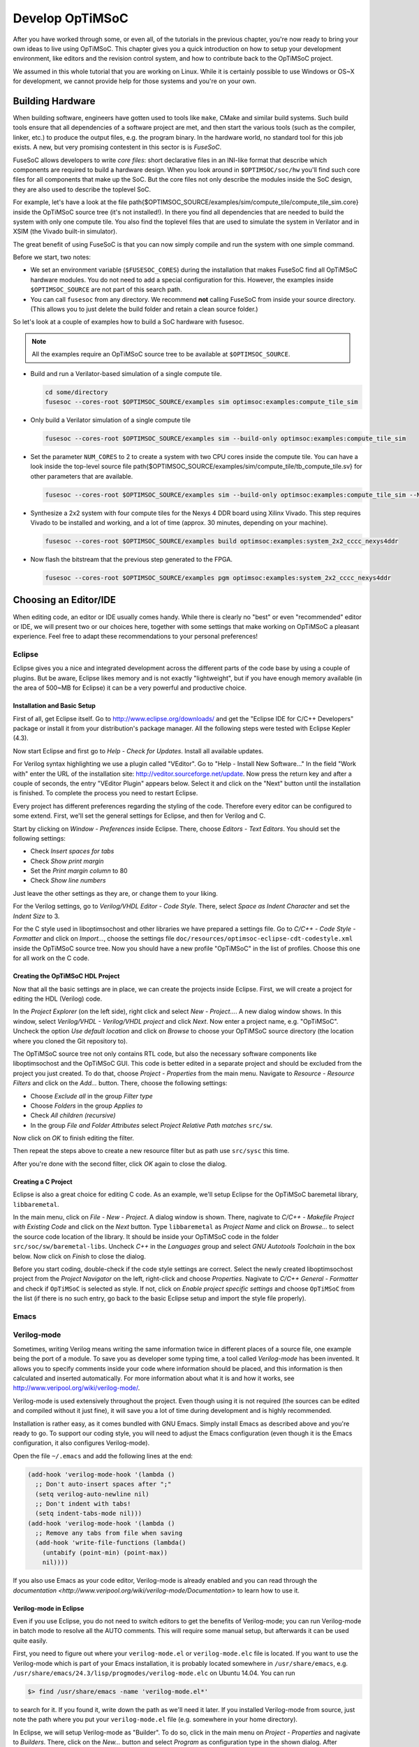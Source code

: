 ****************
Develop OpTiMSoC
****************

After you have worked through some, or even all, of the tutorials in the previous chapter, you're now ready to bring your own ideas to live using OpTiMSoC.
This chapter gives you a quick introduction on how to setup your development environment, like editors and the revision control system, and how to contribute back to the OpTiMSoC project.

We assumed in this whole tutorial that you are working on Linux.
While it is certainly possible to use Windows or OS~X for development, we cannot provide help for those systems and you're on your own.

Building Hardware
=================

When building software, engineers have gotten used to tools like ``make``, CMake and similar build systems.
Such build tools ensure that all dependencies of a software project are met, and then start the various tools (such as the compiler, linker, etc.) to produce the output files, e.g. the program binary.
In the hardware world, no standard tool for this job exists.
A new, but very promising contestent in this sector is is *FuseSoC*.

FuseSoC allows developers to write *core files*: short declarative files in an INI-like format that describe which components are required to build a hardware design.
When you look around in ``$OPTIMSOC/soc/hw`` you'll find such core files for all components that make up the SoC.
But the core files not only describe the modules inside the SoC design, they are also used to describe the toplevel SoC.

For example, let's have a look at the file \path{$OPTIMSOC_SOURCE/examples/sim/compute_tile/compute_tile_sim.core} inside the OpTiMSoC source tree (it's not installed!).
In there you find all dependencies that are needed to build the system with only one compute tile.
You also find the toplevel files that are used to simulate the system in Verilator and in XSIM (the Vivado built-in simulator).

The great benefit of using FuseSoC is that you can now simply compile and run the system with one simple command.

Before we start, two notes:

- We set an environment variable (``$FUSESOC_CORES``) during the installation that makes FuseSoC find all OpTiMSoC hardware modules. You do not need to add a special configuration for this. However, the examples inside ``$OPTIMSOC_SOURCE`` are not part of this search path.
- You can call ``fusesoc`` from any directory. We recommend **not** calling FuseSoC from inside your source directory. (This allows you to just delete the build folder and retain a clean source folder.)

So let's look at a couple of examples how to build a SoC hardware with fusesoc.

.. note:: All the examples require an OpTiMSoC source tree to be available at ``$OPTIMSOC_SOURCE``.

- Build and run a Verilator-based simulation of a single compute tile.

  .. code:: sh

     cd some/directory
     fusesoc --cores-root $OPTIMSOC_SOURCE/examples sim optimsoc:examples:compute_tile_sim

- Only build a Verilator simulation of a single compute tile

  .. code:: sh

     fusesoc --cores-root $OPTIMSOC_SOURCE/examples sim --build-only optimsoc:examples:compute_tile_sim

- Set the parameter ``NUM_CORES`` to 2 to create a system with two CPU cores inside the compute tile.
  You can have a look inside the top-level source file \path{$OPTIMSOC_SOURCE/examples/sim/compute_tile/tb_compute_tile.sv} for other parameters that are available.

  .. code:: sh

     fusesoc --cores-root $OPTIMSOC_SOURCE/examples sim --build-only optimsoc:examples:compute_tile_sim --NUM_CORES 2

- Synthesize a 2x2 system with four compute tiles for the Nexys 4 DDR board using Xilinx Vivado.
  This step requires Vivado to be installed and working, and a lot of time (approx. 30 minutes, depending on your machine).

  .. code:: sh

     fusesoc --cores-root $OPTIMSOC_SOURCE/examples build optimsoc:examples:system_2x2_cccc_nexys4ddr

- Now flash the bitstream that the previous step generated to the FPGA.

  .. code:: sh

     fusesoc --cores-root $OPTIMSOC_SOURCE/examples pgm optimsoc:examples:system_2x2_cccc_nexys4ddr

Choosing an Editor/IDE
======================     

When editing code, an editor or IDE usually comes handy.
While there is clearly no "best" or even "recommended" editor or IDE, we will present two or our choices here, together with some settings that make working on OpTiMSoC a pleasant experience.
Feel free to adapt these recommendations to your personal preferences!

Eclipse
-------

Eclipse gives you a nice and integrated development across the different parts of the code base by using a couple of plugins.
But be aware, Eclipse likes memory and is not exactly "lightweight", but if you have enough memory available (in the area of 500~MB for Eclipse) it can be a very powerful and productive choice.

Installation and Basic Setup
^^^^^^^^^^^^^^^^^^^^^^^^^^^^

First of all, get Eclipse itself. Go to http://www.eclipse.org/downloads/ and get the "Eclipse IDE for C/C++ Developers" package or install it from your distribution's package manager.
All the following steps were tested with Eclipse Kepler (4.3).

Now start Eclipse and first go to *Help - Check for Updates*.
Install all available updates.

For Verilog syntax highlighting we use a plugin called "VEditor".
Go to "Help - Install New Software..." In the field "Work with" enter the URL of the installation site: http://veditor.sourceforge.net/update.
Now press the return key and after a couple of seconds, the entry "VEditor Plugin" appears below.
Select it and click on the "Next" button until the installation is finished.
To complete the process you need to restart Eclipse.

Every project has different preferences regarding the styling of the code.
Therefore every editor can be configured to some extend.
First, we'll set the general settings for Eclipse, and then for Verilog and C.

Start by clicking on *Window - Preferences* inside Eclipse.
There, choose *Editors - Text Editors*.
You should set the following settings:

- Check *Insert spaces for tabs*
- Check *Show print margin*
- Set the *Print margin column* to 80
- Check *Show line numbers*

Just leave the other settings as they are, or change them to your liking.

For the Verilog settings, go to *Verilog/VHDL Editor - Code Style*.
There, select *Space as Indent Character* and set the *Indent Size* to 3.

For the C style used in liboptimsochost and other libraries we have prepared a settings file.
Go to *C/C++ - Code Style - Formatter* and click on *Import...*, choose the settings file ``doc/resources/optimsoc-eclipse-cdt-codestyle.xml`` inside the OpTiMSoC source tree.
Now you should have a new profile "OpTiMSoC" in the list of profiles.
Choose this one for all work on the C code.

Creating the OpTiMSoC HDL Project
^^^^^^^^^^^^^^^^^^^^^^^^^^^^^^^^^

Now that all the basic settings are in place, we can create the projects inside Eclipse.
First, we will create a project for editing the HDL (Verilog) code.

In the *Project Explorer* (on the left side), right click and select *New - Project...*.
A new dialog window shows.
In this window, select *Verilog/VHDL - Verilog/VHDL project* and click *Next*.
Now enter a project name, e.g. "OpTiMSoC".
Uncheck the option *Use default location* and click on *Browse* to choose your OpTiMSoC source directory (the location where you cloned the Git repository to).

The OpTiMSoC source tree not only contains RTL code, but also the necessary software components like liboptimsochost and the OpTiMSoC GUI.
This code is better edited in a separate project and should be excluded from the project you just created.
To do that, choose *Project - Properties* from the main menu.
Navigate to *Resource - Resource Filters* and click on the *Add...* button.
There, choose the following settings:

- Choose *Exclude all* in the group *Filter type*
- Choose *Folders* in the group *Applies to*
- Check *All children (recursive)*
- In the group *File and Folder Attributes* select *Project Relative Path* *matches* ``src/sw``.

Now click on *OK* to finish editing the filter.

Then repeat the steps above to create a new resource filter but as path use ``src/sysc`` this time.

After you're done with the second filter, click *OK* again to close the dialog.

Creating a C Project
^^^^^^^^^^^^^^^^^^^^

Eclipse is also a great choice for editing C code.
As an example, we'll setup Eclipse for the OpTiMSoC baremetal library, ``libbaremetal``.

In the main menu, click on *File - New - Project*.
A dialog window is shown. There, nagivate to *C/C++ - Makefile Project with Existing Code* and click on the *Next* button.
Type ``libbaremetal`` as *Project Name* and click on *Browse...* to select the source code location of the library.
It should be inside your OpTiMSoC code in the folder ``src/soc/sw/baremetal-libs``.
Uncheck *C++* in the *Languages* group and select *GNU Autotools Toolchain* in the box below.
Now click on *Finish* to close the dialog.

Before you start coding, double-check if the code style settings are correct.
Select the newly created liboptimsochost project from the *Project Navigator* on the left, right-click and choose *Properties*.
Nagivate to *C/C++ General - Formatter* and check if ``OpTiMSoC`` is selected as style.
If not, click on *Enable project specific settings* and choose ``OpTiMSoC`` from the list (if there is no such entry, go back to the basic Eclipse setup and import the style file properly).

Emacs
-----

.. todo:: This section will be added shortly.

Verilog-mode
------------

Sometimes, writing Verilog means writing the same information twice in
different places of a source file, one example being the port of a module. To
save you as developer some typing time, a tool called *Verilog-mode* has been
invented. It allows you to specify comments inside your code where information
should be placed, and this information is then calculated and inserted
automatically. For more information about what it is and how it works, see
http://www.veripool.org/wiki/verilog-mode/.

Verilog-mode is used extensively throughout the project. Even though using it
is not required (the sources can be edited and compiled without it just fine),
it will save you a lot of time during development and is highly recommended.

Installation is rather easy, as it comes bundled with GNU Emacs. Simply install
Emacs as described above and you're ready to go. To support our coding style,
you will need to adjust the Emacs configuration (even though it is the Emacs
configuration, it also configures Verilog-mode).

Open the file ``~/.emacs`` and add the following lines at the end:

.. code:: lisp
	  
   (add-hook 'verilog-mode-hook '(lambda ()
     ;; Don't auto-insert spaces after ";"
     (setq verilog-auto-newline nil)
     ;; Don't indent with tabs!
     (setq indent-tabs-mode nil)))
   (add-hook 'verilog-mode-hook '(lambda ()
     ;; Remove any tabs from file when saving
     (add-hook 'write-file-functions (lambda()
       (untabify (point-min) (point-max))
       nil))))

If you also use Emacs as your code editor, Verilog-mode is already
enabled and you can read through the `documentation
<http://www.veripool.org/wiki/verilog-mode/Documentation>` to learn
how to use it.

Verilog-mode in Eclipse
^^^^^^^^^^^^^^^^^^^^^^^
Even if you use Eclipse, you do not need to switch editors to get the
benefits of Verilog-mode; you can run Verilog-mode in batch mode to
resolve all the AUTO comments. This will require some manual setup, but
afterwards it can be used quite easily.

First, you need to figure out where your ``verilog-mode.el`` or
``verilog-mode.elc`` file is located. If you want to use the
Verilog-mode which is part of your Emacs installation, it is probably located
somewhere in ``/usr/share/emacs``, e.g.
``/usr/share/emacs/24.3/lisp/progmodes/verilog-mode.elc`` on Ubuntu 14.04.
You can run

.. code:: sh

   $> find /usr/share/emacs -name 'verilog-mode.el*'

to search for it. If you found it, write down the path as we'll need it later.
If you installed Verilog-mode from source, just note the path where you put
your ``verilog-mode.el`` file (e.g. somewhere in your home directory).

In Eclipse, we will setup Verilog-mode as "Builder". To do so, click in the
main menu on *Project - Properties* and nagivate to
*Builders*. There, click on the *New...* button and select
*Program* as configuration type in the shown dialog. After pressing
*OK*, enter "verilog-mode" into the field *Name*. In the *Main*
tab, write ``/usr/bin/emacs`` into the field *Location*. Leave the field
*Working Directory* empty and enter the following string into the field
*Arguments*:

.. code:: sh
	  
   --batch --no-site-file -u ${env_var:USER}
   -l /usr/share/emacs/24.3/lisp/progmodes/verilog-mode.elc
   "${selected_resource_loc}" -f verilog-auto -f save-buffer

Replace the path to the ``verilog-mode.el`` or ``verilog-mode.elc``
file with your own path you found out above.

Now, switch to the tab *Refresh*, check the box *Refresh resources
upon completion* and select *The selected resource*. Since we don't need
to change anything in the last two tabs, you can now close the dialog by
clicking on the *OK* button and on *OK* again to close the project
properties dialog.

To test if it all works, navigate to
``src/rtl/compute_tile_dm/verilog/compute_tile_dm.v`` and change the word
"Outputs" in the comment right at the beginning of the file to something
else. Then press CTRL-B (or go to *Project - Build All*) and
after a couple of seconds, you should see the word "Outputs" restored and
some output messages in the *Console* view at the bottom. Also check if
there were no tabs inserted (e.g. at the instantiation of ``u_core0``). If
there are tabs then you probably did not setup your ``~/.emacs`` file
correctly.
